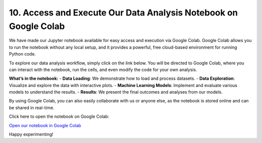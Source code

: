 10. Access and Execute Our Data Analysis Notebook on Google Colab
=============================================================

We have made our Jupyter notebook available for easy access and execution via Google Colab. Google Colab allows you to run the notebook without any local setup, and it provides a powerful, free cloud-based environment for running Python code.

To explore our data analysis workflow, simply click on the link below. You will be directed to Google Colab, where you can interact with the notebook, run the cells, and even modify the code for your own analysis.

**What’s in the notebook:**
- **Data Loading**: We demonstrate how to load and process datasets.
- **Data Exploration**: Visualize and explore the data with interactive plots.
- **Machine Learning Models**: Implement and evaluate various models to understand the results.
- **Results**: We present the final outcomes and analyses from our models.

By using Google Colab, you can also easily collaborate with us or anyone else, as the notebook is stored online and can be shared in real-time.

Click here to open the notebook on Google Colab:

`Open our notebook in Google Colab <https://colab.research.google.com/drive/1uKdf19aJzpgQvkqOb1wFHqLpYtp2pRRF?usp=sharing>`_

Happy experimenting!
